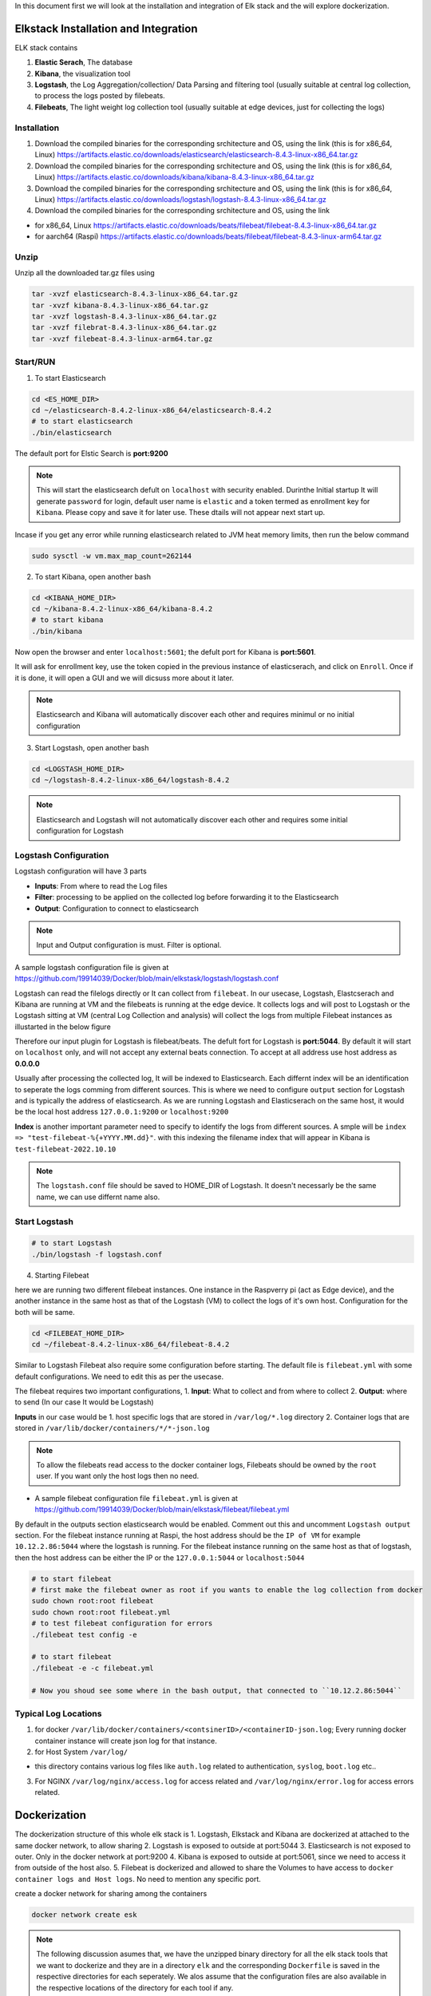 In this document first we will look at the installation and integration of Elk stack and the will explore dockerization.

.. Images
.. |Elk| image:: images/elkstack.png


Elkstack Installation and Integration
=====

ELK stack contains

1. **Elastic Serach**, The database
2. **Kibana**, the visualization tool
3. **Logstash**, the Log Aggregation/collection/ Data Parsing and filtering tool (usually suitable at central log collection, to process the logs posted by filebeats.
4. **Filebeats**, The light weight log collection tool (usually suitable at edge devices, just for collecting the logs)

Installation
----

1. Download the compiled binaries for the corresponding srchitecture and OS, using the link (this is for x86_64, Linux) https://artifacts.elastic.co/downloads/elasticsearch/elasticsearch-8.4.3-linux-x86_64.tar.gz

2. Download the compiled binaries for the corresponding srchitecture and OS, using the link (this is for x86_64, Linux) https://artifacts.elastic.co/downloads/kibana/kibana-8.4.3-linux-x86_64.tar.gz

3. Download the compiled binaries for the corresponding srchitecture and OS, using the link (this is for x86_64, Linux) https://artifacts.elastic.co/downloads/logstash/logstash-8.4.3-linux-x86_64.tar.gz

4. Download the compiled binaries for the corresponding srchitecture and OS, using the link 

- for x86_64, Linux https://artifacts.elastic.co/downloads/beats/filebeat/filebeat-8.4.3-linux-x86_64.tar.gz
- for aarch64 (Raspi) https://artifacts.elastic.co/downloads/beats/filebeat/filebeat-8.4.3-linux-arm64.tar.gz

Unzip
----

Unzip all the downloaded tar.gz files using

.. code:: console

  tar -xvzf elasticsearch-8.4.3-linux-x86_64.tar.gz
  tar -xvzf kibana-8.4.3-linux-x86_64.tar.gz
  tar -xvzf logstash-8.4.3-linux-x86_64.tar.gz
  tar -xvzf filebrat-8.4.3-linux-x86_64.tar.gz
  tar -xvzf filebeat-8.4.3-linux-arm64.tar.gz

Start/RUN
----

1. To start Elasticsearch

.. code:: console

  cd <ES_HOME_DIR>
  cd ~/elasticsearch-8.4.2-linux-x86_64/elasticsearch-8.4.2
  # to start elasticsearch
  ./bin/elasticsearch 

The default port for Elstic Search is **port:9200**

.. note::

  This will start the elasticsearch defult on ``localhost`` with security enabled. Durinthe Initial startup It will generate ``password`` for login, default user name is ``elastic`` and a token termed as enrollment key for ``Kibana``. Please copy and save it for later use. These dtails will not appear next start up.

Incase if you get any error while running elasticsearch related to JVM heat memory limits, then run the below command

.. code:: console

  sudo sysctl -w vm.max_map_count=262144

2. To start Kibana, open another bash

.. code:: console

  cd <KIBANA_HOME_DIR>
  cd ~/kibana-8.4.2-linux-x86_64/kibana-8.4.2
  # to start kibana
  ./bin/kibana
  
Now open the browser and enter ``localhost:5601``; the defult port for Kibana is **port:5601**.

It will ask for enrollment key, use the token copied in the previous instance of elasticserach, and click on ``Enroll``.
Once if it is done, it will open a GUI and we will dicsuss more about it later.

.. note::

  Elasticsearch and Kibana will automatically discover each other and requires minimul or no initial configuration

3. Start Logstash, open another bash

.. code:: console

  cd <LOGSTASH_HOME_DIR>
  cd ~/logstash-8.4.2-linux-x86_64/logstash-8.4.2

.. note::

  Elasticsearch and Logstash will not automatically discover each other and requires some initial configuration for Logstash

Logstash Configuration
----
Logstash configuration will have 3 parts

- **Inputs**: From where to read the Log files
- **Filter**: processing to be applied on the collected log before forwarding it to the Elasticsearch
- **Output**: Configuration to connect to elasticsearch

.. note::
 
  Input and Output configuration is must. Filter is optional.

A sample logstash configuration file is given at https://github.com/19914039/Docker/blob/main/elkstask/logstash/logstash.conf

Logstash can read the filelogs directly or It can collect from ``filebeat``. In our usecase, Logstash, Elastcserach and Kibana are running at VM and the filebeats is running at the edge device. It collects logs and will post to Logstash or the Logstash sitting at VM (central Log Collection and analysis) will collect the logs from multiple Filebeat instances as illustarted in the below figure

|ElK|

Therefore our input plugin for Logstash is filebeat/beats. The defult fort for Logstash is **port:5044**. By default it will start on ``localhost`` only, and will not accept any external beats connection. To accept at all address use host address as **0.0.0.0** 

Usually after processing the collected log, It will be indexed to Elasticsearch. Each differnt index will be an identification to seperate the logs comming from different sources. This is where we need to configure ``output`` section for Logstash and is typically the address of elasticsearch. As we are running Logstash and Elasticserach on the same host, it would be the local host address ``127.0.0.1:9200`` or ``localhost:9200``

**Index** is another important parameter need to specify to identify the logs from different sources. A smple will be ``index => "test-filebeat-%{+YYYY.MM.dd}"``. with this indexing the filename index that will appear in Kibana is ``test-filebeat-2022.10.10``

.. note::

  The ``logstash.conf`` file should be saved to HOME_DIR of Logstash. It doesn't necessarly be the same name, we can use differnt name also.
  
Start Logstash
----
.. code:: console

  # to start Logstash
  ./bin/logstash -f logstash.conf

4. Starting Filebeat

here we are running two different filebeat instances. One instance in the Raspverry pi (act as Edge device), and the another instance in the same host as that of the Logstash (VM) to collect the logs of it's own host. Configuration for the both will be same.

.. code:: console

  cd <FILEBEAT_HOME_DIR>
  cd ~/filebeat-8.4.2-linux-x86_64/filebeat-8.4.2

Similar to Logstash Filebeat also require some configuration before starting. The default file is ``filebeat.yml`` with some default configurations. We need to edit this as per the usecase.

The filebeat requires two important configurations,
1. **Input**: What to collect and from where to collect
2. **Output**: where to send (In our case It would be Logstash)

**Inputs** in our case would be
1. host specific logs that are stored in ``/var/log/*.log`` directory
2. Container logs that are stored in ``/var/lib/docker/containers/*/*-json.log``

.. note::

  To allow the filebeats read access to the docker container logs, Filebeats should be owned by the ``root`` user. If you want only the host logs then no need.
  
- A sample filebeat configuration file ``filebeat.yml`` is given at https://github.com/19914039/Docker/blob/main/elkstask/filebeat/filebeat.yml

By default in the outputs section elasticsearch would be enabled. Comment out this and uncomment ``Logstash output`` section. For the filebeat instance running at Raspi, the host address should be the ``IP of VM`` for example ``10.12.2.86:5044`` where the logstash is running. For the filebeat instance running on the same host as that of logstash, then the host address can be either the IP or the ``127.0.0.1:5044`` or ``localhost:5044``  

.. code:: console

  # to start filebeat
  # first make the filebeat owner as root if you wants to enable the log collection from docker
  sudo chown root:root filebeat
  sudo chown root:root filebeat.yml
  # to test filebeat configuration for errors
  ./filebeat test config -e
  
  # to start filebeat
  ./filebeat -e -c filebeat.yml
  
  # Now you shoud see some where in the bash output, that connected to ``10.12.2.86:5044``
  
Typical Log Locations
-----

1. for docker ``/var/lib/docker/containers/<contsinerID>/<containerID-json.log``; Every running docker container instance will create json log for that instance.

2. for Host System ``/var/log/``

- this directory contains various log files like ``auth.log`` related to authentication, ``syslog``, ``boot.log`` etc..

3. For NGINX ``/var/log/nginx/access.log`` for access related and ``/var/log/nginx/error.log`` for access errors related.

Dockerization
====

The dockerization structure of this whole elk stack is 
1. Logstash, Elkstack and Kibana are dockerized at attached to the same docker network, to allow sharing 
2. Logstash is exposed to outside at port:5044
3. Elasticsearch is not exposed to outer. Only in the docker network at port:9200
4. Kibana is exposed to outside at port:5061, since we need to access it from outside of the host also.
5. Filebeat is dockerized and allowed to share the Volumes to have access to ``docker container logs and Host logs``. No need to mention any specific port.

create a docker network for sharing among the containers

.. code:: console

  docker network create esk

.. note::

  The following discussion asumes that, we have the unzipped binary directory for all the elk stack tools that we want to dockerize and they are in a directory ``elk`` and the corresponding ``Dockerfile`` is saved in the respective directories for each seperately. We alos assume that the configuration files are also available in the respective locations of the directory for each tool if any.

This reference might ne useful https://logz.io/learn/docker-monitoring-elk-stack/


1. ElasticSerach Dockerization:
-----

The dockerfile for the same is available at https://github.com/19914039/Docker/blob/main/elkstask/elasticsearch/Dockerfile and the Docker Image for the same is available at ``docker pull 19914039/elasticsearch:latest``

We also need to provide some initial configuration file 

- ``elasticsearch.yml`` https://github.com/19914039/Docker/blob/main/elkstask/elasticsearch/elasticsearch-sample.yml if you want to continue with the default security enabled

1. build the docker image

.. code:: console

  docker build -t es:v1 .

.. note::

  while running elasticsearch in docker It will not allow to run as root user. so we need to create a user.
  
.. note::

  use of seperate command line for changing the ownership will create another copy of the whole file system and the image size will be twice. So It is recommened to execuite the owner ship at the time of ``COPY`` it self
  
.. code:: console

  COPY --chown=esuser:esuser ./elasticsearch-8.4.2 elasticsearch

2. Run the Image

.. code:: console

  docker run -it --user esuser --name es --net esk es:v1 /bin/bash

3. Initially start the container with default configuration

.. code:: console

  cd elasticsearch
  ./bin/elasticsearch

.. note::

  this will start the elastic serach by default with security enabled
  
4. To start and attach to a running container

.. code:: console
  
  docker start es
  docker exec -it es /bin/bash
  cd elasticsearch
  ./bin/elasticsearch

  

**If you want to disable the security** then stop the elasticsearch using ``Ctrl+C`` and then ``Copy`` the condiguration file https://github.com/19914039/Docker/blob/main/elkstask/elasticsearch/elasticsearch.yml and then restart.

.. code:: console

  # open another bash
  docker cp <SRC> <ContainerID>:<Dest>
  docker cp ~/elk/search/elasticsearch.yml 2ea3120be98b:/home/esuser/elasticsearch/config/elasticsearch.yml
  # to know container ID run
  docker ps -a
  # to restart
  ./bin/elasticsearch

2. Kibana Dockerization:
-----

The dockerfile for the same is available at https://github.com/19914039/Docker/blob/main/elkstask/kibana/Dockerfile and the Docker Image for the same is available at ``docker pull 19914039/kibana``

We also need to provide some initial configuration file 

- ``kibana.yml`` https://github.com/19914039/Docker/blob/main/elkstask/kibana/kibana-sample.yml if you want to continue with the default security enabled

.. note::
  with this configuration, we need to have the enroll token, username and password to integrate kibana with Elasticserach If you are using security enabled.
  
**If you want to disable the security** then you can use ``kibana.yml`` https://github.com/19914039/Docker/blob/main/elkstask/kibana/kibana.yml

1. build the docker image

.. code:: console

  docker build -t kibana:v1 .
  # to run Kibana Container
  docker run -it --user esuser --name kibana --net esk -p 5601:5601 kibana:v1 /bin/bash
  # to start Kibana
  cd kibana
  ./bin/kibana

2. To start and attach to a running container

.. code:: console
  
  docker start kibana
  docker exec -it kibana /bin/bash
  cd kibana
  ./bin/kibana

3. Logstash Dockerization:
-----

The dockerfile for the same is available at https://github.com/19914039/Docker/blob/main/elkstask/logstash/Dockerfile and the Docker Image for the same is available at ``docker pull 19914039/logstash``

We also need to provide some initial configuration file 

- ``logstash.conf`` https://github.com/19914039/Docker/blob/main/elkstask/logstash/Samplelogstash.conf if you want to continue with the default security disabled

- ``logstash.conf`` https://github.com/19914039/Docker/blob/main/elkstask/logstash/logstash.conf if you want to continue with the default security enabled
  
1. build the docker image

.. code:: console

  docker build -t logstash:v1 .
  # to run logstash Container
  docker run -it --user esuser --name logstash --net esk -p 5044:5044 logstash:v1 /bin/bash
  # to start Logstash
  cd logstash
  ./bin/logstash -f logstash.conf
  

2. To start and attach to a running container

.. code:: console
  
  docker start logstash
  docker exec -it logstash /bin/bash
  cd logstash
  ./bin/logstash -f logstash.conf
  
3. To copy configuration file to running container

.. code:: console

  docker cp ~/elk/logstash/logstash-8.4.2/logstash.conf a9e3275df951:/home/esuser/logstash/logstash.conf  

4. Filebeat Dockerization
----

The dockerfile for the same is available at https://github.com/19914039/Docker/blob/main/elkstask/filebeat/Dockerfile and the Docker Image for the same is available at ``docker pull 19914039/filebeat`` 

A sample configuration file ``filebeat.yml`` can be found at https://github.com/19914039/Docker/blob/main/elkstask/filebeat/filebeat.yml

Inorder to allow the contained flebeat to have access to docker logs as well as host logs we will be using the concept of ``Docker Volume``. we have created two directories in the image of filebeat and will mount to the respective source directories while running the container

.. code:: console

  # to build Image
  # the filebeat should be owned by the root user unlike logstash, elasticsearch and Kibana
  docker build -t filebeat:v1 .
  
  # to run the container
  docker run -it --name beats -v /var/lib/docker/containers:/dockerlogs -v /var/log:/hostlogs filebeat:v1 /bin/bash
  
  # incase if you are copying filebeat configuration file to a running container, then after copying change the owner permissions for the same
  chown root:root filebeat.yml
  
  # to start filebeat
  cd filebeat
  ./filebeat -e -c filebeat.yml
  
2. To start and attach to a running container

.. code:: console
  
  docker start filebeat
  docker exec -it filebeat /bin/bash
  cd filebeat
  ./filebeat -e -c filebeat.yml
  
3. To copy configuration file to running container

.. code:: console

  docker cp ~/elk/filebeat/filebeat-8.4.2-linux-x86_64/filebeat.yml c6fd4998b8c2:/filebeat/filebeat.yml

To copy the certificates, key files use ``docker cp`` for the container running on edge device

.. code:: console

  # for the container running on edge device
  docker cp ~/cert/client-pkcs8.key c6fd4998b8c2:/filebeat/client-pkcs8.key
  docker cp ~/cert/client.crt c6fd4998b8c2:/filebeat/client.crt
  docker cp ~/cert/ca.crt c6fd4998b8c2:/filebeat/ca.crt
  
  #for the container running on host device
  docker cp ~/cert/server-pkcs8.key c6fd4998b8c2:/filebeat/server-pkcs8.key
  docker cp ~/cert/server.crt c6fd4998b8c2:/filebeat/server.crt
  docker cp ~/cert/ca.crt c6fd4998b8c2:/filebeat/ca.crt
  
Change the ownerships

.. code:: console

  chown root:root filebeat.yml
  chown root:root ca.crt
  # edge device
  chown root:root client.crt
  chown root:root client-pkcs8.key
  # Same host device
  chown root:root server.crt
  chown root:root server-pkcs8.key
  
  # to check for ownership
  ls -la
  
Secure Communication b/w Filebeat & Elastic Search
====

Till now we have explored about the integration of elasticstack, now we will explore the security acpects.

1. From every ``filebeat`` instance represting a signle edge node, to Logstash at VM, the communication should be over HTTPS. The default version is ``TLSv1.2``.
2. From Logstash to Elasticsearch, No TLS is Imposed, Since Elasticsearch is not getting exposed outside.
3. From Elasticsearch to Kibana also NO TLS is imposed.
4. Kibana will be exposed to outside so we need to impose TLS.

to use TLS/SSL we need to generate the ``Certificate`` and ``Keys``.

Certifcate and Key Generation
-----
Reference: http://www.steves-internet-guide.com/mosquitto-tls/

**Overview of Steps**
1. Create a CA key pair

.. code:: console

  openssl genrsa -des3 -out ca.key 2048
  # -des3 flag will generate a password protected Key

2. Create CA certificate and use the CA key from step 1 to sign it.

.. code:: console

   openssl req -new -x509 -days 1826 -key ca.key -out ca.crt

3. Create a Server key pair for Logstash Server ``don’t password protect``

.. code:: console

   openssl genrsa -out server.key 2048
   
4. Create a Server certificate request using key from step 3

.. code:: console

   openssl req -new -out server.csr -key server.key

5. Use the CA certificate to sign the Server certificate request from step 4.

.. code:: console

   openssl x509 -req -in server.csr -CA ca.crt -CAkey ca.key -CAcreateserial -out server.crt -days 360

6. Create a Client key pair for filebeat instance ``don’t password protect``

.. code:: console

   openssl genrsa -out client.key 2048
   
7. Create a Client certificate request using key from step 3

.. code:: console

   openssl req -new -out client.csr -key client.key

8. Use the CA certificate to sign the Client certificate request from step 7.

.. code:: console

   openssl x509 -req -in client.csr -CA ca.crt -CAkey ca.key -CAcreateserial -out client.crt -days 360
   
9. Now we should have a CA key file, a CA certificate file, a Server key file, A Server Certificate file, Client key file and a client certificate file.
10. Copy ``ca.crt``, ``server.crt`` and ``server.key`` to logstash docker instance  
11. Copy ``ca.crt``, ``client.crt`` and ``client.key`` to filebeat docker instance


Securing the Communication
-----

Ref: https://www.elastic.co/guide/en/beats/filebeat/current/configuring-ssl-logstash.html

Ref: https://www.linode.com/docs/guides/secure-logstash-connections-using-ssl-certificates/

refer to the ``logstash.conf`` and ``filebeat.yml`` for the configuration changes required for to impose SSL/TLS and also ``x.509 Certificate based Authentication``.

.. note::

  x.509 certificate based authetication will works fine for LAN. But the applicability of the same in external communication is queston mark? since the client certificate will be generated for the private address and the actual public facing address will be different.

Elastic stack supports the keys in pkcs8 format only. to convert the server.key and client.key in to this format use

.. code:: console

  openssl pkcs8 -in server.key -topk8 -out server-pkcs8.key -nocrypt
  
  openssl pkcs8 -in client.key -topk8 -out client-pkcs8.key -nocrypt
  
Enable Security in Kibana
-----

To enable security mean SSL/TLS in Kibana since it is getting exposed to outside, add the belllow lines to the ``kibana.yml`` file

.. code:: console

  server.ssl.enabled: true
  server.ssl.certificate: "/home/esuser/kibana/config/server.crt"
  server.ssl.key: "/home/esuser/kibana/config/server-pkcs8.key"
  # these lines by default present in the kibana.yml file with commented out.
  # just uncomment them and provide the paths.
  
.. note::

  It is recommened to save the server.key and server-pkcs8.key in the ``config`` directory of kibana
  
We can ues the same server.crt and server-pkcs8.key generated for Logstash, since both are running on the same host.

To copy the configuration files and the certificates, key files use ``docker cp``

.. code:: console

  docker cp ~/cert/server-pkcs8.key 32fa520f28c8:/home/esuser/kibana/config/server-pkcs8.key
  docker cp ~/cert/server.crt 32fa520f28c8:/home/esuser/kibana/config/server.crt
  docker cp ~/elk/kibana/kibana-8.4.2/config/kibana.yml 32fa520f28c8:/home/esuser/kibana/config/kibana.yml
  
The configuration file with the corresponding changes can be found at https://github.com/19914039/Docker/blob/main/elkstask/kibana/kibanaSSL.yml


while dockerizing the ELK stack
1. First start the elsticsearch container with default configfile
docker run -it --name elasticsearch --net elk -p 9200:9200 -p 9300:9300 --user esuser -m 1GB -e "discovery.type=single-node" elasticsearch:8.10.2
with some changes in the default parameters in the elasticsearch.yml file.
excluding the security.

Then start the elasticsearch instance: ./elasticsearch/bin/elasticserach

then ctrl+c after token generated

Now make the modifications in elasticserach.yml file to disable the security features
make sure all the parameters related to security are set to false

xpack.security.enabled: false

xpack.security.enrollment.enabled: false
xpack.security.http.ssl:
  enabled: true
xpack.security.transport.ssl:
  enabled: false

Then copy this config file to the docker instance
docker cp ~/elasticsearch/elasticsearch.yml elasticsearch:/home/esuser/elasticsearch/config/elasticsearch.yml

then restart the elsticsearch using ./elasticsearch/bin/elasticserach

2. Now start the kibana instance
docker run -it --name kibana --net elk -p 5601:5601 --user esuser kibana:8.10.2

in the config file kibana.yml, do the initial modifications 
server.port: 5601
server.host: "0.0.0.0"
elasticsearch.hosts: ["http://elasticsearch:9200"]
elasticsearch.ssl.verificationMode: none
These are the major changes to do. copy the modified file to kibana container

docker cp ~/kibana/kibana-8.10.2/config/kibana.yml kibana:/home/esuser/kibana/config/kibana.yml

start the kibana instance using ./kibana/bin/kibana

goto browser and open localhost:5601/

3. now we can exist from the two containers and then again restart the containers
4. Logstash is alo started in the same manner as the above

docker run -it --name logstash --user esuser --net elk -p 5044:5044 logstash:8.10.2 

* things to remember for Logstash is 
- it requires a logstash.conf file which has to be located in home directory of the logstash 
means /home/esuser/logstash/logstash.conf
this mainly contains the Input and Output plugin configurations

- to run the logstash use /home/esuser/logstash/bin/logstash -f logstash.conf

5. Filebeats setup.
all the files must be owned by the root user.
I could collect the auth.log using the input plugin filestream
and providing the path: 
paths:
    - /var/log/auth.log

the destination can be Logstash  "raspberrypi1.local:5044"

use sudo ./filebeat -e c filebeat.yml  to run the filebeat instance

6. Now we will explore how to collect syslog log using filebeats.

sudo apt list -a rsyslog  # to check is rsyslog installed?
sudo service rsyslog status   # to know the status

This command listed syslog.socket created at /run/systemd/journal/syslog

The example configuration given in Elastic docs

filebeat.inputs:
- type: syslog
  format: auto
  protocol.unix:
    path: "/path/to/syslog.sock"

sudo ./filebeat test config -e

sudo ./filebeat -e -c filebeat.yml

filebeat.inputs:
- type: filestream
id: my-filestream-id
enabled: true
paths:
  - /var/log/syslog
tags: [piBeats]

output.console:
enabled: true
pretty: true


